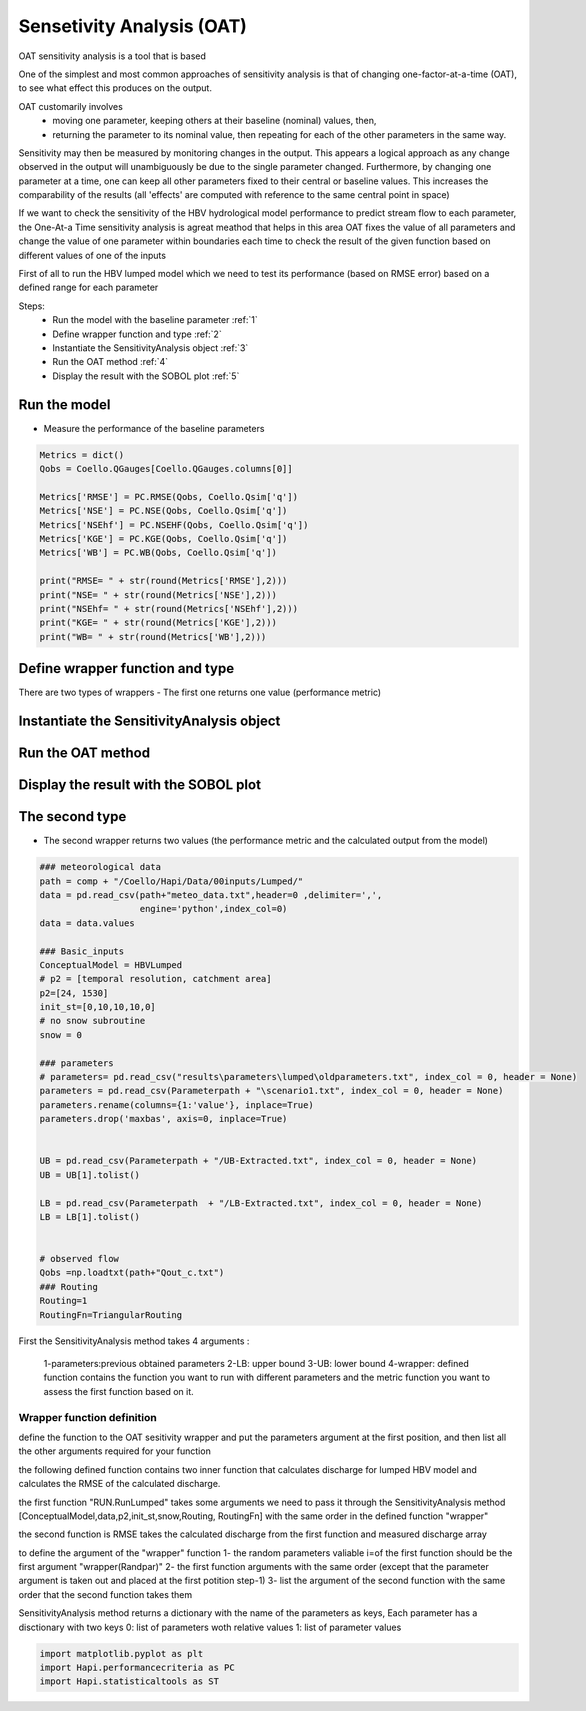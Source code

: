 ******************************
Sensetivity Analysis (OAT)
******************************
OAT sensitivity analysis is a tool that is based 

One of the simplest and most common approaches of sensitivity analysis is that of changing one-factor-at-a-time (OAT), to see what effect this produces on the output.

OAT customarily involves
	- moving one parameter, keeping others at their baseline (nominal) values, then,
	- returning the parameter to its nominal value, then repeating for each of the other parameters in the same way.

Sensitivity may then be measured by monitoring changes in the output. This appears a logical approach as any change observed in the output will unambiguously be due to the single parameter changed. Furthermore, by changing one parameter at a time, one can keep all other parameters fixed to their central or baseline values. This increases the comparability of the results (all 'effects' are computed with reference to the same central point in space)


If we want to check the sensitivity of the HBV hydrological model performance to predict stream flow to each parameter, the One-At-a Time sensitivity analysis is agreat meathod that helps in this area 
OAT fixes the value of all parameters and change the value of one parameter within boundaries each time to check the result of the given function based on different values of one of the inputs

First of all to run the HBV lumped model which we need to test its 
performance (based on RMSE error) based on a defined range for each parameter 

Steps:
	* Run the model with the baseline parameter :ref:`1`
	* Define wrapper function and type :ref:`2`
	* Instantiate the SensitivityAnalysis object :ref:`3`
	* Run the OAT method :ref:`4`
	* Display the result with the SOBOL plot :ref:`5`

.. _1:

Run the model
--------------

.. code-block:: ipython3
	:linenos:
	
	import pandas as pd

	import Hapi.rrm.hbv_bergestrom92 as HBVLumped
	from Hapi.run import Run
	from Hapi.catchment import Catchment
	from Hapi.rrm.routing import Routing
	import Hapi.statistics.performancecriteria as PC
	from Hapi.statistics.sensitivityanalysis import SensitivityAnalysis as SA

	Parameterpath = "/data/Lumped/Coello_Lumped2021-03-08_muskingum.txt"

	Path = "/data/Lumped/"

	### meteorological data
	start = "2009-01-01"
	end = "2011-12-31"
	name = "Coello"
	Coello = Catchment(name, start, end)
	Coello.ReadLumpedInputs(Path + "meteo_data-MSWEP.csv")

	### Basic_inputs
	# catchment area
	CatArea = 1530
	# temporal resolution
	# [Snow pack, Soil moisture, Upper zone, Lower Zone, Water content]
	InitialCond = [0,10,10,10,0]

	Coello.ReadLumpedModel(HBVLumped, CatArea, InitialCond)

	### parameters
	 # no snow subroutine
	Snow = 0
	# if routing using Maxbas True, if Muskingum False
	Maxbas = False
	Coello.ReadParameters(Parameterpath, Snow, Maxbas=Maxbas)

	parameters = pd.read_csv(Parameterpath, index_col = 0, header = None)
	parameters.rename(columns={1:'value'}, inplace=True)

	UB = pd.read_csv(Path + "/UB-1-Muskinguk.txt", index_col = 0, header = None)
	parnames = UB.index
	UB = UB[1].tolist()
	LB = pd.read_csv(Path + "/LB-1-Muskinguk.txt", index_col = 0, header = None)
	LB = LB[1].tolist()
	Coello.ReadParametersBounds(UB, LB, Snow)

	# observed flow
	Coello.ReadDischargeGauges(Path + "Qout_c.csv", fmt="%Y-%m-%d")
	### Routing
	Route=1
	# RoutingFn=Routing.TriangularRouting2
	RoutingFn = Routing.Muskingum

	### run the model
	Run.RunLumped(Coello, Route, RoutingFn)

- Measure the performance of the baseline parameters

.. code:: ipython3

	Metrics = dict()
	Qobs = Coello.QGauges[Coello.QGauges.columns[0]]

	Metrics['RMSE'] = PC.RMSE(Qobs, Coello.Qsim['q'])
	Metrics['NSE'] = PC.NSE(Qobs, Coello.Qsim['q'])
	Metrics['NSEhf'] = PC.NSEHF(Qobs, Coello.Qsim['q'])
	Metrics['KGE'] = PC.KGE(Qobs, Coello.Qsim['q'])
	Metrics['WB'] = PC.WB(Qobs, Coello.Qsim['q'])

	print("RMSE= " + str(round(Metrics['RMSE'],2)))
	print("NSE= " + str(round(Metrics['NSE'],2)))
	print("NSEhf= " + str(round(Metrics['NSEhf'],2)))
	print("KGE= " + str(round(Metrics['KGE'],2)))
	print("WB= " + str(round(Metrics['WB'],2)))

.. _2:
Define wrapper function and type
----------------------------------------
There are two types of wrappers 
- The first one returns one value (performance metric)

.. code-block:: ipython3
	:linenos:

	# For Type 1
	def WrapperType1(Randpar,Route, RoutingFn, Qobs):
	    Coello.Parameters = Randpar

	    Run.RunLumped(Coello, Route, RoutingFn)
	    rmse = PC.RMSE(Qobs, Coello.Qsim['q'])
	    return rmse


.. _3:
Instantiate the SensitivityAnalysis object
-------------------------------------------

.. code-block:: ipython3
	:linenos:

	fn = WrapperType2

	Positions = [10]

	Sen = SA(parameters,Coello.LB, Coello.UB, fn, Positions, 5, Type=Type)

.. _4:
Run the OAT method
-------------------

.. code-block:: ipython3
	:linenos:
	Sen.OAT(Route, RoutingFn, Qobs)

.. _5:
Display the result with the SOBOL plot
---------------------------------------

.. code-block:: ipython3
	:linenos:

	From = ''
	To = ''
	
	    fig, ax1 = Sen.Sobol(RealValues=False, Title="Sensitivity Analysis of the RMSE to models parameters",
	              xlabel = "Maxbas Values", ylabel="RMSE", From=From, To=To,xlabel2='Time',
	              ylabel2='Discharge m3/s', spaces=[None,None,None,None,None,None])
	

The second type 
----------------

- The second wrapper returns two values (the performance metric and the calculated output from the model)

.. code-block:: ipython3
	:linenos:

	# For Type 2
	def WrapperType2(Randpar,Route, RoutingFn, Qobs):
	    Coello.Parameters = Randpar

	    Run.RunLumped(Coello, Route, RoutingFn)
	    rmse = PC.RMSE(Qobs, Coello.Qsim['q'])
	    return rmse, Coello.Qsim['q']


        fig, (ax1,ax2) = Sen.Sobol(RealValues=False, Title="Sensitivity Analysis of the RMSE to models parameters",
              xlabel = "Maxbas Values", ylabel="RMSE", From=From, To=To,xlabel2='Time',
              ylabel2='Discharge m3/s', spaces=[None,None,None,None,None,None])
	    From = 0
	    To = len(Qobs.values)
	    ax2.plot(Qobs.values[From:To], label='Observed', color='red')




.. code:: ipython3

	### meteorological data
	path = comp + "/Coello/Hapi/Data/00inputs/Lumped/"
	data = pd.read_csv(path+"meteo_data.txt",header=0 ,delimiter=',',
	                   engine='python',index_col=0)
	data = data.values

	### Basic_inputs
	ConceptualModel = HBVLumped
	# p2 = [temporal resolution, catchment area]
	p2=[24, 1530]
	init_st=[0,10,10,10,0]
	# no snow subroutine
	snow = 0

	### parameters
	# parameters= pd.read_csv("results\parameters\lumped\oldparameters.txt", index_col = 0, header = None)
	parameters = pd.read_csv(Parameterpath + "\scenario1.txt", index_col = 0, header = None)
	parameters.rename(columns={1:'value'}, inplace=True)
	parameters.drop('maxbas', axis=0, inplace=True)


	UB = pd.read_csv(Parameterpath + "/UB-Extracted.txt", index_col = 0, header = None)
	UB = UB[1].tolist()

	LB = pd.read_csv(Parameterpath  + "/LB-Extracted.txt", index_col = 0, header = None)
	LB = LB[1].tolist()


	# observed flow
	Qobs =np.loadtxt(path+"Qout_c.txt")
	### Routing
	Routing=1
	RoutingFn=TriangularRouting


First the SensitivityAnalysis method takes 4 arguments :

    1-parameters:previous obtained parameters
    2-LB: upper bound
    3-UB: lower bound
    4-wrapper: defined function contains the function you want to run with different parameters and the metric function you want to assess the first function based on it.

Wrapper function definition
########

define the function to the OAT sesitivity wrapper and put the parameters argument
at the first position, and then list all the other arguments required for your function

the following defined function contains two inner function that calculates discharge for lumped HBV model and calculates the RMSE of the calculated discharge.

the first function "RUN.RunLumped" takes some arguments we need to pass it through the SensitivityAnalysis method 
[ConceptualModel,data,p2,init_st,snow,Routing, RoutingFn] with the same order in the defined function "wrapper"

the second function is RMSE takes the calculated discharge from the first function and measured discharge array

to define the argument of the "wrapper" function
1- the random parameters valiable i=of the first function should be the first argument "wrapper(Randpar)"
2- the first function arguments with the same order (except that the parameter argument is taken out and placed at the first potition step-1)
3- list the argument of the second function with the same order that the second function takes them

SensitivityAnalysis method returns a dictionary with the name of the parameters
as keys,
Each parameter has a disctionary with two keys 0: list of parameters woth relative values
1: list of parameter values

.. code:: ipython3

	import matplotlib.pyplot as plt
	import Hapi.performancecriteria as PC
	import Hapi.statisticaltools as ST
